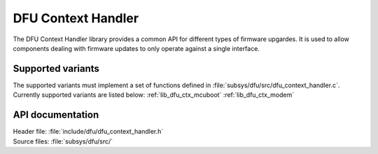 .. _lib_dfu_context_handler:

DFU Context Handler
###################

The DFU Context Handler library provides a common API for different types of firmware upgardes.
It is used to allow components dealing with firmware updates to only operate against a single interface.


Supported variants
******************
The supported variants must implement a set of functions defined in :file:`subsys/dfu/src/dfu_context_handler.c`.
Currently supported variants are listed below:
:ref:`lib_dfu_ctx_mcuboot`
:ref:`lib_dfu_ctx_modem`

API documentation
*****************

| Header file: :file:`include/dfu/dfu_context_handler.h`
| Source files: :file:`subsys/dfu/src/`

.. doxygengroup:: dfu_ctx_handler
   :project: nrf
   :members:
